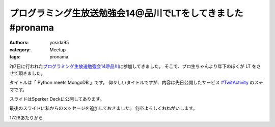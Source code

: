 プログラミング生放送勉強会14@品川でLTをしてきました #pronama
============================================================

:authors: yosida95
:category: Meetup
:tags: pronama

昨7日に行われた\ `プログラミング生放送勉強会14@品川 <http://atnd.org/events/26346>`__\ に参加してきました。
そこで、プロ生ちゃんより年下のぼくが LT をさせて頂きました。


タイトルは「 Python meets MongoDB 」です。
仰々しいタイトルですが、内容は先日公開したサービス `#TwitActivity <http://twit.yosida95.com/>`__ のステマです。

スライドはSperker Deckに公開してあります。

.. raw:: html

    <script src="http://speakerdeck.com/embed/4f7fd8dea38af3001f00162d.js"></script>

最後のスライドに私からのメッセージを追加しておきました。
何卒よろしくおねがいします。

.. raw:: html

    <script type="text/javascript" src="http://ext.nicovideo.jp/thumb_watch/sm17501045"></script>

17:28あたりから
